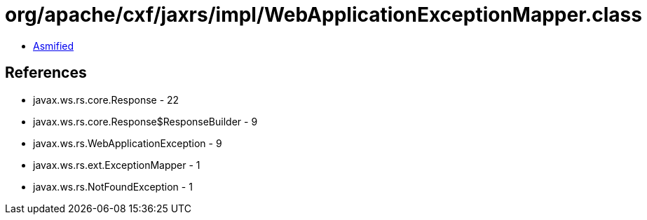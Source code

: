 = org/apache/cxf/jaxrs/impl/WebApplicationExceptionMapper.class

 - link:WebApplicationExceptionMapper-asmified.java[Asmified]

== References

 - javax.ws.rs.core.Response - 22
 - javax.ws.rs.core.Response$ResponseBuilder - 9
 - javax.ws.rs.WebApplicationException - 9
 - javax.ws.rs.ext.ExceptionMapper - 1
 - javax.ws.rs.NotFoundException - 1
